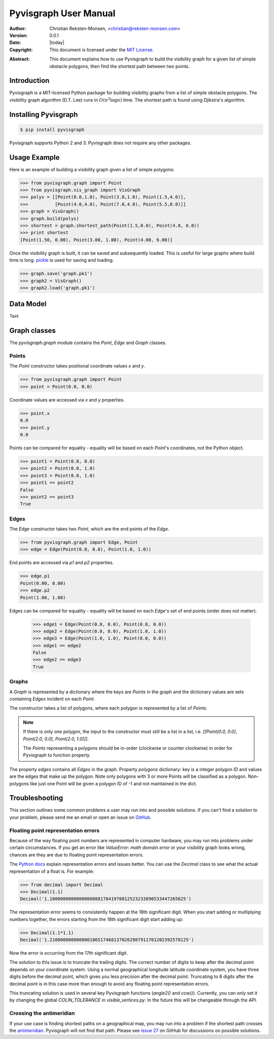 .. _manual:

#######################
Pyvisgraph User Manual
#######################
:Author: Christian Reksten-Monsen, <christian@reksten-monsen.com>
:Version: 0.0.1
:Date: |today|
:Copyright:
  This document is licensed under the `MIT License`__.

.. __: https://opensource.org/licenses/MIT

:Abstract:
  This document explains how to use Pyvisgraph to build the visibility graph
  for a given list of simple obstacle polygons, then find the shortest path
  between two points.

.. _intro:

Introduction
=============

Pyvisgraph is a MIT-licensed Python package for building visibility graphs from
a list of simple obstacle polygons. The visibility graph algorithm (D.T. Lee)
runs in :math:`O(n^2 \log n)` time. The shortest path is found using Djikstra's
algorithm.

Installing Pyvisgraph
=====================

.. code-block:: console

  $ pip install pyvisgraph

Pyvisgraph supports Python 2 and 3. Pyvisgraph does not require any other packages.

Usage Example
=============

Here is an example of building a visibility graph given a list of simple polygons:

.. code-block:: pycon

  >>> from pyvisgraph.graph import Point
  >>> from pyvisgraph.vis_graph import VisGraph
  >>> polys = [[Point(0.0,1.0), Point(3.0,1.0), Point(1.5,4.0)],
  >>>          [Point(4.0,4.0), Point(7.0,4.0), Point(5.5,8.0)]]
  >>> graph = VisGraph()
  >>> graph.build(polys)
  >>> shortest = graph.shortest_path(Point(1.5,0.0), Point(4.0, 6.0))
  >>> print shortest
  [Point(1.50, 0.00), Point(3.00, 1.00), Point(4.00, 6.00)]

Once the visibility graph is built, it can be saved and subsequently loaded. This is 
useful for large graphs where build time is long. `pickle`_ is used for saving and loading.

.. code-block:: pycon

  >>> graph.save('graph.pk1')
  >>> graph2 = VisGraph()
  >>> graph2.load('graph.pk1')

Data Model
==========

Text

Graph classes
=============

The `pyvisgraph.graph` module contains the `Point`, `Edge` and `Graph` classes.

Points
------
.. class:: Point(x, y)
  
  The `Point` constructor takes positional coordinate values `x` and `y`.

.. code-block:: pycon

  >>> from pyvisgraph.graph import Point
  >>> point = Point(0.0, 0.0)

Coordinate values are accessed via `x` and `y` properties.

.. code-block:: pycon
  
  >>> point.x
  0.0
  >>> point.y
  0.0

Points can be compared for equality - equality will be based on each `Point`'s
coordinates, not the Python object.

.. code-block:: pycon

  >>> point1 = Point(0.0, 0.0)
  >>> point2 = Point(0.0, 1.0)
  >>> point3 = Point(0.0, 1.0)
  >>> point1 == point2
  False
  >>> point2 == point3
  True

Edges
-----
.. class:: Edge(point1, point2)

  The `Edge` constructor takes two `Point`, which are the end points of the `Edge`.

.. code-block:: pycon

  >>> from pyvisgraph.graph import Edge, Point
  >>> edge = Edge(Point(0.0, 0.0), Point(1.0, 1.0))

End points are accessed via `p1` and `p2` properties.

.. code-block:: pycon

  >>> edge.p1
  Point(0.00, 0.00)
  >>> edge.p2
  Point(1.00, 1.00)

Edges can be compared for equality - equality will be based on each `Edge`'s set
of end points (order does not matter).

  >>> edge1 = Edge(Point(0.0, 0.0), Point(0.0, 0.0))
  >>> edge2 = Edge(Point(0.0, 0.0), Point(1.0, 1.0))
  >>> edge3 = Edge(Point(1.0, 1.0), Point(0.0, 0.0))
  >>> edge1 == edge2
  False
  >>> edge2 == edge3
  True

Graphs
------
.. class:: Graph(polygons)

  A `Graph` is represented by a dictionary where the keys are `Points` in the graph
  and the dictionary values are sets containing `Edges` incident on each `Point`.

  The constructor takes a list of polygons, where each polygon is represented by a 
  list of `Points`.
  
  .. note:: 
    If there is only one polygon, the input to the constructor must still be a list 
    in a list, i.e. `[[Point(0.0, 0.0), Point(2.0, 0.0), Point(2.0, 1.0)]]`.

    The `Points` representing a polygons should be in-order (clockwise or counter 
    clockwise) in order for Pyvisgraph to function properly.

  The property `edges` contains all `Edges` in the graph.
  Property `polygons` dictionary: key is a integer polygon ID and values are the
  edges that make up the polygon. Note only polygons with 3 or more Points
  will be classified as a polygon. Non-polygons like just one Point will be
  given a polygon ID of -1 and not maintained in the dict.

.. _troubleshooting:

Troubleshooting
===============

This section outlines some common problems a user may run into and possible
solutions. If you can't find a solution to your problem, please send me an email
or open an issue on `GitHub`_.

.. _trouble-float-rep-error:

Floating point representation errors
------------------------------------

Because of the way floating point numbers are represented in computer hardware,
you may run into problems under certain circumstances. If you get an error like
`ValueError: math domain error` or your visibility graph looks wrong, chances
are they are due to floating point representation errors.

The `Python docs`_ explain representation errors and issues better. You can use
the `Decimal` class to see what the actual representation of a float is.
For example:

.. code-block:: pycon

  >>> from decimal import Decimal
  >>> Decimal(1.1)
  Decimal('1.100000000000000088817841970012523233890533447265625')

The representation error seems to consistently happen at the 18th significant
digit. When you start adding or multiplying numbers together, the errors
starting from the 18th significant digit start adding up:

.. code-block:: pycon

  >>> Decimal(1.1*1.1)
  Decimal('1.2100000000000001865174681370262987911701202392578125')

Now the error is occurring from the 17th significant digit.

The solution to this issue is to truncate the trailing digits. The correct
number of digits to keep after the decimal point depends on your coordinate
system. Using a normal geographical longitude latitude coordinate system,  you
have three digits before the decimal point, which gives you less precision
after the decimal point. Truncating to 8 digits after the decimal point is in
this case more than enough to avoid any floating point representation errors.

This truncating solution is used in several key Pyvisgraph functions
(`angle2()` and `ccw()`). Currently, you can only set it by changing the
global `COLIN_TOLERANCE` in `visible_vertices.py`. In the future this will be
changeable through the API.

Crossing the antimeridian
-------------------------

If your use case is finding shortest paths on a geographical map, you may
run into a problem if the shortest path crosses the `antimeridian`_. Pyvisgraph
will not find that path. Please see `issue 27`_ on GitHub for discussions on
possible solutions.


.. _Python docs: https://docs.python.org/2/tutorial/floatingpoint.html
.. _GitHub: https://github.com/TaipanRex/pyvisgraph
.. _antimeridian: https://en.wikipedia.org/wiki/180th_meridian
.. _issue 27: https://github.com/TaipanRex/pyvisgraph/issues/27
.. _pickle: https://docs.python.org/2/library/pickle.html